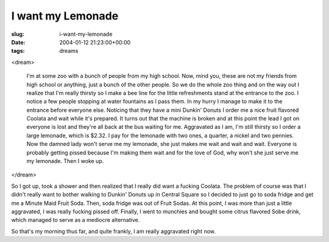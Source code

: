 I want my Lemonade
==================

:slug: i-want-my-lemonade
:date: 2004-01-12 21:23:00+00:00
:tags: dreams

<dream>

    I'm at some zoo with a bunch of people from my high school. Now,
    mind you, these are not my friends from high school or anything, just a
    bunch of the other people. So we do the whole zoo thing and on the way
    out I realize that I'm really thirsty so I make a bee line for the
    little refreshments stand at the entrance to the zoo. I notice a few
    people stopping at water fountains as I pass them. In my hurry I manage
    to make it to the entrance before everyone else. Noticing that they have
    a mini Dunkin' Donuts I order me a nice fruit flavored Coolata and wait
    while it's prepared. It turns out that the machine is broken and at this
    point the lead I got on everyone is lost and they're all back at the bus
    waiting for me. Aggravated as I am, I'm still thirsty so I order a large
    lemonade, which is $2.32. I pay for the lemonade with two ones, a
    quarter, a nickel and two pennies. Now the damned lady won't serve me my
    lemonade, she just makes me wait and wait and wait. Everyone is probably
    getting pissed because I'm making them wait and for the love of God, why
    won't she just serve me my lemonade. Then I woke up.

</dream>

So I got up, took a shower and then realized that I really did want a
fucking Coolata. The problem of course was that I didn't really want to
bother walking to Dunkin' Donuts up in Central Square so I decided to
just go to soda fridge and get me a Minute Maid Fruit Soda. Then, soda
fridge was out of Fruit Sodas. At this point, I was more than just a
little aggravated, I was really fucking pissed off. Finally, I went to
munchies and bought some citrus flavored Sobe drink, which managed to
serve as a mediocre alternative.

So that's my morning thus far, and quite frankly, I am really aggravated
right now.
